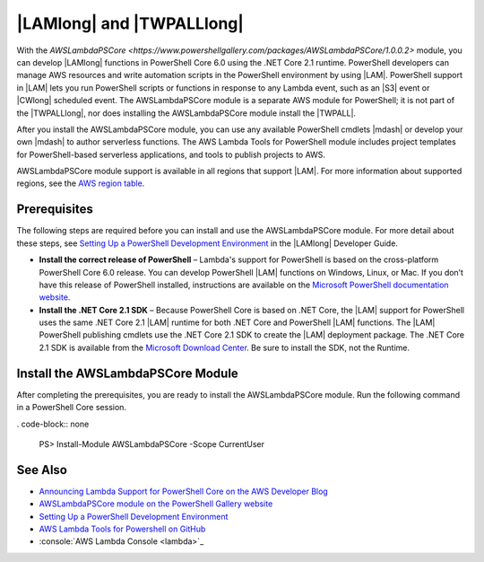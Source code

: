 .. _pstools-lambda:

##########################
|LAMlong| and |TWPALLlong|
##########################

With the `AWSLambdaPSCore <https://www.powershellgallery.com/packages/AWSLambdaPSCore/1.0.0.2>` module, you can develop |LAMlong| functions in PowerShell Core 6.0 using the .NET Core 2.1 runtime. PowerShell developers can manage AWS resources and write automation scripts in the PowerShell environment by using |LAM|. PowerShell support in |LAM| lets you run PowerShell scripts or functions in response to any Lambda event, such as an |S3| event or |CWlong| scheduled event. The AWSLambdaPSCore module is a separate AWS module for PowerShell; it is not part of the |TWPALLlong|, nor does installing the AWSLambdaPSCore module install the |TWPALL|.

After you install the AWSLambdaPSCore module, you can use any available PowerShell cmdlets |mdash| or develop your own |mdash| to author serverless functions. The AWS Lambda Tools for PowerShell module includes project templates for PowerShell-based serverless applications, and tools to publish projects to AWS.

AWSLambdaPSCore module support is available in all regions that support |LAM|. For more information about supported regions, see the `AWS region table <https://aws.amazon.com/about-aws/global-infrastructure/regional-product-services/>`_.

Prerequisites
=============

The following steps are required before you can install and use the AWSLambdaPSCore module. For more detail about these steps, see `Setting Up a PowerShell Development Environment <https://docs.aws.amazon.com/lambda/latest/dg/lambda-powershell-setup-dev-environment.html>`_ in the |LAMlong| Developer Guide.

* **Install the correct release of PowerShell** – Lambda's support for PowerShell is based on the cross-platform PowerShell Core 6.0 release. You can develop PowerShell |LAM| functions on Windows, Linux, or Mac. If you don’t have this release of PowerShell installed, instructions are available on the `Microsoft PowerShell documentation website <https://docs.microsoft.com/en-us/powershell/scripting/setup/installing-powershell?view=powershell-6>`_.

* **Install the .NET Core 2.1 SDK** – Because PowerShell Core is based on .NET Core, the |LAM| support for PowerShell uses the same .NET Core 2.1 |LAM| runtime for both .NET Core and PowerShell |LAM| functions. The |LAM| PowerShell publishing cmdlets use the .NET Core 2.1 SDK to create the |LAM| deployment package. The .NET Core 2.1 SDK is available from the `Microsoft Download Center <https://www.microsoft.com/net/download>`_. Be sure to install the SDK, not the Runtime.

Install the AWSLambdaPSCore Module
==================================

After completing the prerequisites, you are ready to install the AWSLambdaPSCore module. Run the following command in a PowerShell Core session.

. code-block:: none

    PS> Install-Module AWSLambdaPSCore -Scope CurrentUser

See Also
========

* `Announcing Lambda Support for PowerShell Core on the AWS Developer Blog <https://aws.amazon.com/blogs/developer/announcing-lambda-support-for-powershell-core/>`_

* `AWSLambdaPSCore module on the PowerShell Gallery website <https://www.powershellgallery.com/packages/AWSLambdaPSCore/1.0.0.2>`_

* `Setting Up a PowerShell Development Environment <https://docs.aws.amazon.com/lambda/latest/dg/lambda-powershell-setup-dev-environment.html>`_

* `AWS Lambda Tools for Powershell on GitHub <https://github.com/aws/aws-lambda-dotnet/tree/master/PowerShell>`_

* :console:`AWS Lambda Console <lambda>`_

